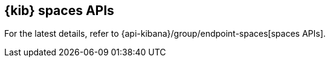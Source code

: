 [[spaces-api]]
== {kib} spaces APIs

For the latest details, refer to {api-kibana}/group/endpoint-spaces[spaces APIs].
